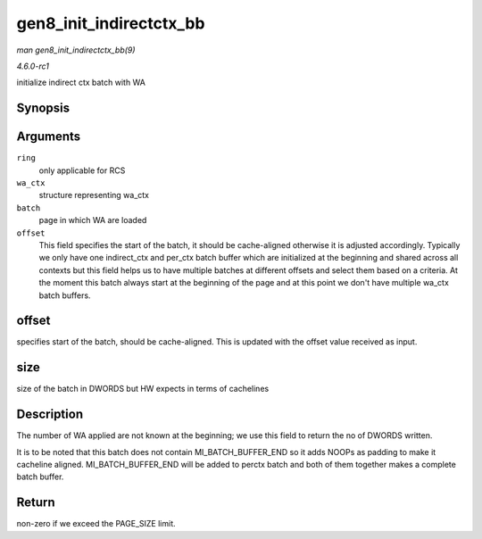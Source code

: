 
.. _API-gen8-init-indirectctx-bb:

========================
gen8_init_indirectctx_bb
========================

*man gen8_init_indirectctx_bb(9)*

*4.6.0-rc1*

initialize indirect ctx batch with WA


Synopsis
========

.. c:function:: int gen8_init_indirectctx_bb( struct intel_engine_cs * ring, struct i915_wa_ctx_bb * wa_ctx, uint32_t *const batch, uint32_t * offset )

Arguments
=========

``ring``
    only applicable for RCS

``wa_ctx``
    structure representing wa_ctx

``batch``
    page in which WA are loaded

``offset``
    This field specifies the start of the batch, it should be cache-aligned otherwise it is adjusted accordingly. Typically we only have one indirect_ctx and per_ctx batch buffer
    which are initialized at the beginning and shared across all contexts but this field helps us to have multiple batches at different offsets and select them based on a criteria.
    At the moment this batch always start at the beginning of the page and at this point we don't have multiple wa_ctx batch buffers.


offset
======

specifies start of the batch, should be cache-aligned. This is updated with the offset value received as input.


size
====

size of the batch in DWORDS but HW expects in terms of cachelines


Description
===========

The number of WA applied are not known at the beginning; we use this field to return the no of DWORDS written.

It is to be noted that this batch does not contain MI_BATCH_BUFFER_END so it adds NOOPs as padding to make it cacheline aligned. MI_BATCH_BUFFER_END will be added to perctx
batch and both of them together makes a complete batch buffer.


Return
======

non-zero if we exceed the PAGE_SIZE limit.
